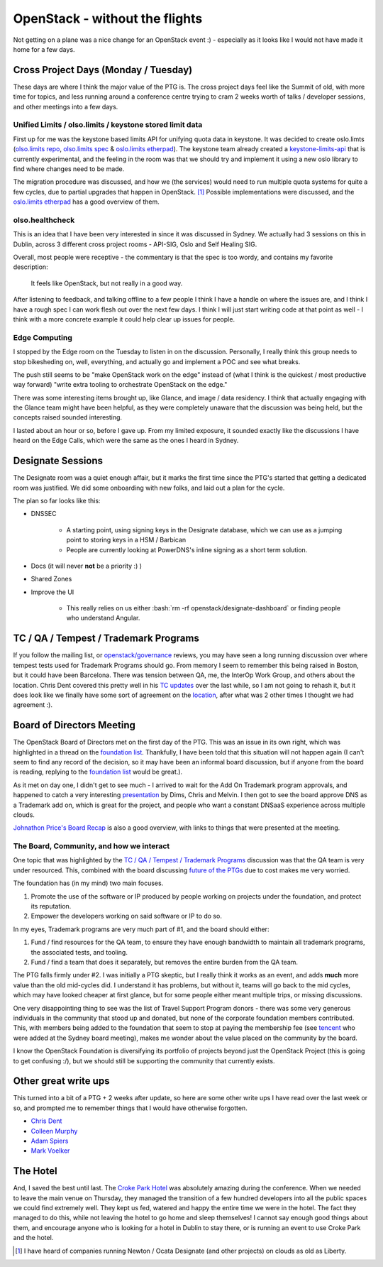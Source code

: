 .. title: Dublin PTG Summary
.. slug: dublin-ptg-summary
.. date: 2018-03-15 19:23:00 UTC
.. tags: openstack, summit, dublin, snow, snowpenstack
.. category: OpenStack
.. link:
.. description:
.. type: text
.. previewimage: https://pbs.twimg.com/media/DXItoxEW4AAqaxV.jpg:medium

.. role:: bash(code)
   :language: bash

*******************************
OpenStack - without the flights
*******************************

.. image:: https://pbs.twimg.com/media/DXItoxEW4AAqaxV.jpg:large

Not getting on a plane was a nice change for an OpenStack event :) - especially
as it looks like I would not have made it home for a few days.

Cross Project Days (Monday / Tuesday)
=====================================

These days are where I think the major value of the PTG is. The cross project
days feel like the Summit of old, with more time for topics, and less running
around a conference centre trying to cram 2 weeks worth of talks / developer
sessions, and other meetings into a few days.

Unified Limits / olso.limits / keystone stored limit data
---------------------------------------------------------

First up for me was the keystone based limits API for unifying quota data in
keystone. It was decided to create oslo.limts (`olso.limits repo`_,
`olso.limits spec`_ & `oslo.limits etherpad`_). The keystone team already
created a `keystone-limits-api`_ that is currently experimental, and the
feeling in the room was that we should try and implement it using a new oslo
library to find where changes need to be made.

The migration procedure was discussed, and how we (the services) would need to
run multiple quota systems for quite a few cycles, due to partial upgrades
that happen in OpenStack. [1]_ Possible implementations were discussed, and
the `oslo.limits etherpad`_ has a good overview of them.


olso.healthcheck
----------------

This is an idea that I have been very interested in since it was discussed in
Sydney. We actually had 3 sessions on this in Dublin, across 3 different cross
project rooms - API-SIG, Oslo and Self Healing SIG.

Overall, most people were receptive - the commentary is that the spec is too
wordy, and contains my favorite description:

.. epigraph::
   It feels like OpenStack, but not really in a good way.

After listening to feedback, and talking offline to a few people I think I have
a handle on where the issues are, and I think I have a rough spec I can work flesh
out over the next few days. I think I will just start writing code at that
point as well - I think with a more concrete example it could help clear up
issues for people.

Edge Computing
--------------

I stopped by the Edge room on the Tuesday to listen in on the discussion.
Personally, I really think this group needs to stop bikesheding on, well,
everything, and actually go and implement a POC and see what breaks.

The push still seems to be "make OpenStack work on the edge" instead of (what
I think is the quickest / most productive way forward) "write extra tooling
to orchestrate OpenStack on the edge."

There was some interesting items brought up, like Glance, and image / data
residency. I think that actually engaging with the Glance team might have been
helpful, as they were completely unaware that the discussion was being held,
but the concepts raised sounded interesting.

I lasted about an hour or so, before I gave up. From my limited exposure, it
sounded exactly like the discussions I have heard on the Edge Calls, which
were the same as the ones I heard in Sydney.

Designate Sessions
==================

The Designate room was a quiet enough affair, but it marks the first time since
the PTG's started that getting a dedicated room was justified. We did some
onboarding with new folks, and laid out a plan for the cycle.

The plan so far looks like this:

* DNSSEC

    - A starting point, using signing keys in the Designate database, which we
      can use as a jumping point to storing keys in a HSM / Barbican
    - People are currently looking at PowerDNS's inline signing as a short term
      solution.

* Docs (it will never **not** be a priority :) )
* Shared Zones
* Improve the UI

    - This really relies on us either :bash:`rm -rf openstack/designate-dashboard`
      or finding people who understand Angular.

TC / QA / Tempest / Trademark Programs
======================================

If you follow the mailing list, or `openstack/governance`_ reviews, you may
have seen a long running discussion over where tempest tests used for Trademark
Programs should go. From memory I seem to remember this being raised in Boston,
but it could have been Barcelona. There was tension between QA, me, the InterOp
Work Group, and others about the location. Chris Dent covered this pretty well
in his `TC updates`_ over the last while, so I am not going to rehash it, but
it does look like we finally have some sort of agreement on the `location`_,
after what was 2 other times I thought we had agreement :).

Board of Directors Meeting
==========================

The OpenStack Board of Directors met on the first day of the PTG. This was an
issue in its own right, which was highlighted in a thread on the
`foundation list`_. Thankfully, I have been told that this situation will not
happen again (I can't seem to find any record of the decision, so it may have
been an informal board discussion, but if anyone from the board is reading,
replying to the `foundation list`_ would be great.).

As it met on day one, I didn't get to see much - I arrived to wait for the
Add On Trademark program approvals, and happened to catch a very interesting
`presentation`_ by Dims, Chris and Melvin. I then got to see the board approve
DNS as a Trademark add on, which is great for the project, and people who want
a constant DNSaaS experience across multiple clouds.

`Johnathon Price's Board Recap`_ is also a good overview, with links to things
that were presented at the meeting.

The Board, Community, and how we interact
-----------------------------------------

One topic that was highlighted by the `TC / QA / Tempest / Trademark Programs`_
discussion was that the QA team is very under resourced. This, combined with
the board discussing `future of the PTGs`_ due to cost makes me very worried.

The foundation has (in my mind) two main focuses.

1. Promote the use of the software or IP produced by people working on projects
   under the foundation, and protect its reputation.
2. Empower the developers working on said software or IP to do so.

In my eyes, Trademark programs are very much part of #1, and the board should
either:

1. Fund / find resources for the QA team, to ensure they have enough bandwidth
   to maintain all trademark programs, the associated tests, and tooling.
2. Fund / find a team that does it separately, but removes the entire burden
   from the QA team.

The PTG falls firmly under #2. I was initially a PTG skeptic, but I really
think it works as an event, and adds **much** more value than the old
mid-cycles did. I understand it has problems, but without it, teams will go
back to the mid cycles, which may have looked cheaper at first glance, but
for some people either meant multiple trips, or missing discussions.

One very disappointing thing to see was the list of Travel Support Program
donors - there was some very generous individuals in the community that stood
up and donated, but none of the corporate foundation members contributed. This,
with members being added to the foundation that seem to stop at paying the
membership fee (see `tencent`_ who were added at the Sydney board meeting),
makes me wonder about the value placed on the community by the board.

I know the OpenStack Foundation is diversifying its portfolio of projects
beyond just the OpenStack Project (this is going to get confusing :/), but
we should still be supporting the community that currently exists.

Other great write ups
=====================

This turned into a bit of a PTG + 2 weeks after update, so here are some other
write ups I have read over the last week or so, and prompted me to remember
things that I would have otherwise forgotten.

* `Chris Dent`_
* `Colleen Murphy`_
* `Adam Spiers`_
* `Mark Voelker`_

The Hotel
=========

And, I saved the best until last. The `Croke Park Hotel`_ was absolutely
amazing during the conference. When we needed to leave the main venue on
Thursday, they managed the transition of a few hundred developers into all the
public spaces we could find extremely well. They kept us fed, watered and happy
the entire time we were in the hotel. The fact they managed to do this, while
not leaving the hotel to go home and sleep themselves! I cannot say enough good
things about them, and encourage anyone who is looking for a hotel in Dublin to
stay there, or is running an event to use Croke Park and the hotel.

.. Recap links
.. _Mark Voelker: http://markvoelker.github.io/blog/dublin-ptg-edge-sessions/
.. _Adam Spiers: https://blog.adamspiers.org/2018/03/09/openstack-ptg-dublin/
.. _Colleen Murphy: http://www.gazlene.net/dublin-ptg.html
.. _Chris Dent: https://anticdent.org/tc-report-18-10.html
.. _Johnathon Price's Board Recap: http://lists.openstack.org/pipermail/foundation/2018-March/002570.html

.. oslo.limits links
.. _olso.limits spec: http://lists.openstack.org/pipermail/openstack-dev/2018-March/128175.html
.. _olso.limits repo: https://review.openstack.org/#/c/550491/
.. _oslo.limits etherpad: https://etherpad.openstack.org/p/unified-limits-rocky-ptg
.. _keystone-limits-api: https://developer.openstack.org/api-ref/identity/v3/index.html#unified-limits

.. TC / Tempest
.. _openstack/governance: https://github.com/openstack/governance
.. _TC Updates: https://anticdent.org/tag/tc.html
.. _location: https://review.openstack.org/#/c/550571/
.. _future of the PTGs: https://anticdent.org/tc-report-18-10.html#talking-about-the-ptg-at-the-ptg

.. BOD
.. _foundation list: http://lists.openstack.org/pipermail/foundation/2018-January/002558.html
.. _presentation: https://docs.google.com/presentation/d/1_N7xhzwk6HzCl0fMm_cWfQ2UFu8bOaZYD2OOAV4y5yQ/edit#slide=id.g33768e8068_2_244
.. _tencent: http://stackalytics.com/?release=all&company=tencent

.. Misc
.. _Croke Park Hotel: https://www.doylecollection.com/hotels/the-croke-park-hotel

.. [1] I have heard of companies running Newton / Ocata Designate (and other projects) on clouds as old as Liberty.
